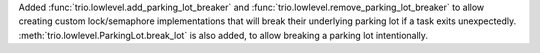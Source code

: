 Added :func:`trio.lowlevel.add_parking_lot_breaker` and :func:`trio.lowlevel.remove_parking_lot_breaker` to allow creating custom lock/semaphore implementations that will break their underlying parking lot if a task exits unexpectedly. :meth:`trio.lowlevel.ParkingLot.break_lot` is also added, to allow breaking a parking lot intentionally.
